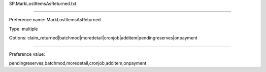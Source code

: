 SP.MarkLostItemsAsReturned.txt

----------

Preference name: MarkLostItemsAsReturned

Type: multiple

Options: claim_returned|batchmod|moredetail|cronjob|additem|pendingreserves|onpayment

----------

Preference value: 



pendingreserves,batchmod,moredetail,cronjob,additem,onpayment


























